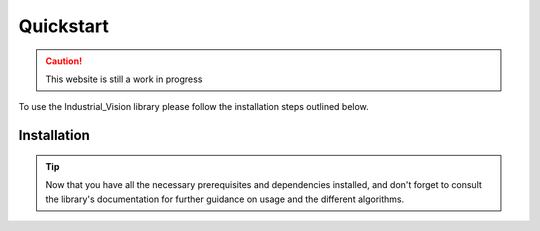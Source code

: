 Quickstart
==========


.. caution::
   This website is still a work in progress


To use the Industrial_Vision library please follow the installation steps outlined below.

Installation
------------

.. dropdown:: 1. **Prerequisites**   :octicon:`code`
    :animate: fade-in-slide-down

    Ensure that you have Python 3.9 installed on your system. 
    If you don't have Python installed, you can download it from the official Python 
    website (https://www.python.org).



.. dropdown:: 2. **Create a Virtual Environment (Optional)** :octicon:`code`
    :animate: fade-in-slide-down

    It is recommended to create a 
    virtual environment to keep the project dependencies isolated. Open a terminal 
    or command prompt and run the following commands\:


    .. tab-set::

        .. tab-item:: On macOS and Linux\:

            .. code-block:: console
        
                python3 -m venv myenv
                source myenv/bin/activate

        .. tab-item:: On Windows\:

            .. code-block:: console

                python -m venv myenv
                myenv\Scripts\activate




   
.. dropdown:: 3. **Install Required Packages** :octicon:`code`
    :open:
    :animate: fade-in-slide-down
       
    In the activated virtual environment or your 
    global Python environment, run the following command to install the necessary packages\:

    .. code-block:: console

        pip install -r requirements.txt


.. dropdown:: 4. **Download Industrial_Vision Library** :octicon:`code`
    :open:
    :animate: fade-in-slide-down

    Download the Industrial_Vision library 
    from the project repository or source. You can either clone the repository or 
    download the source code as a ZIP file.

    - If you are using Git, clone the repository by running the following command
         in your terminal or command prompt\:
        
    .. code-block:: console

        git clone https://github.com/username/project-name.git
         

    - If you downloaded the ZIP file, extract it to a directory of your choice.

.. dropdown:: 5. **Importing the Library** :octicon:`code`
    :open:
    :animate: fade-in-slide-down

    Once the library is downloaded, navigate to the 
    project directory and import it into your Python script or interactive session 
    using the following import statement\:

    .. code-block:: python

        import Industrial_Vision
       

.. tip::

    Now that you have all the necessary prerequisites 
    and dependencies installed, and don't forget to consult the library's documentation 
    for further guidance on usage and the different algorithms.


